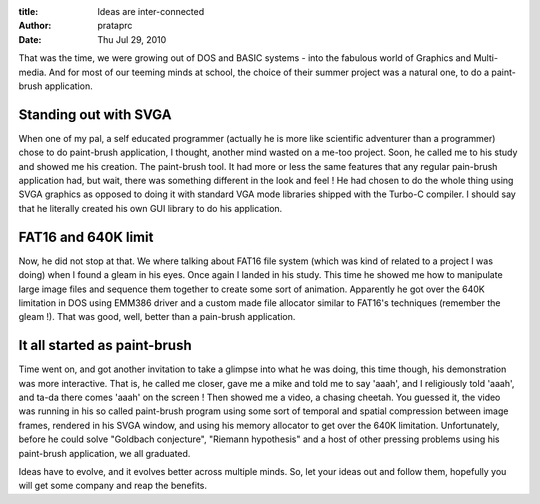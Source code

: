 :title: Ideas are inter-connected
:author: prataprc
:date: Thu Jul 29, 2010


That was the time, we were growing out of DOS and BASIC systems - into the
fabulous world of Graphics and Multi-media. And for most of our teeming minds
at school, the choice of their summer project was a natural one, to do a
paint-brush application.

Standing out with SVGA
----------------------

When one of my pal, a self educated programmer (actually he is more like
scientific adventurer than a programmer) chose to do paint-brush application,
I thought, another mind wasted on a me-too project. Soon, he called me to his
study and showed me his creation. The paint-brush tool. It had more or less
the same features that any regular pain-brush application had, but wait, there
was something different in the look and feel ! He had chosen to do the
whole thing using SVGA graphics as opposed to doing it with standard VGA mode
libraries shipped with the Turbo-C compiler. I should say that he literally
created his own GUI library to do his application.

FAT16 and 640K limit
--------------------

Now, he did not stop at that. We where talking about FAT16 file system (which
was kind of related to a project I was doing) when I found a gleam in his
eyes. Once again I landed in his study. This time he showed me how to
manipulate large image files and sequence them together to create some sort of
animation. Apparently he got over the 640K limitation in DOS using EMM386
driver and a custom made file allocator similar to FAT16's techniques
(remember the gleam !). That was good, well, better than a pain-brush
application.

It all started as paint-brush
-----------------------------

Time went on, and got another invitation to take a glimpse into what he was
doing, this time though, his demonstration was more interactive. That is, he
called me closer, gave me a mike and told me to say 'aaah', and I religiously
told 'aaah', and ta-da there comes 'aaah' on the screen ! Then showed me a
video, a chasing cheetah. You guessed it, the video was running in his so
called paint-brush program using some sort of temporal and spatial compression
between image frames, rendered in his SVGA window, and using his memory
allocator to get over the 640K limitation. Unfortunately, before he could
solve "Goldbach conjecture", "Riemann hypothesis" and a host of other pressing
problems using his paint-brush application, we all graduated.

Ideas have to evolve, and it evolves better across multiple minds. So, let your
ideas out and follow them, hopefully you will get some company and reap the
benefits.

